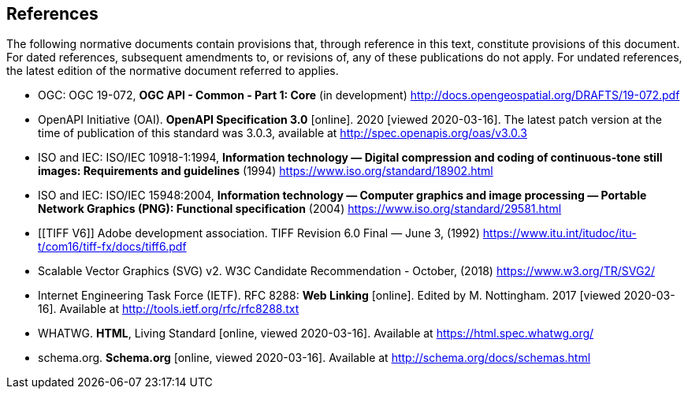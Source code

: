 == References
The following normative documents contain provisions that, through reference in this text, constitute provisions of this document. For dated references, subsequent amendments to, or revisions of, any of these publications do not apply. For undated references, the latest edition of the normative document referred to applies.

* [[OGC19_072]] OGC: OGC 19-072, **OGC API - Common - Part 1: Core** (in development) http://docs.opengeospatial.org/DRAFTS/19-072.pdf

* [[OpenAPI]] OpenAPI Initiative (OAI). **OpenAPI Specification 3.0** [online]. 2020 [viewed 2020-03-16]. The latest patch version at the time of publication of this standard was 3.0.3, available at http://spec.openapis.org/oas/v3.0.3

* [[JPEG]] ISO and IEC: ISO/IEC 10918-1:1994, *Information technology — Digital compression and coding of continuous-tone still images: Requirements and guidelines* (1994) https://www.iso.org/standard/18902.html

* [[PNG]] ISO and IEC: ISO/IEC 15948:2004, **Information technology — Computer graphics and image processing — Portable Network Graphics (PNG): Functional specification** (2004) https://www.iso.org/standard/29581.html

* [[TIFF V6]] Adobe development association. TIFF Revision 6.0 Final — June 3, (1992) https://www.itu.int/itudoc/itu-t/com16/tiff-fx/docs/tiff6.pdf

* [[SVG]] Scalable Vector Graphics (SVG) v2. W3C Candidate Recommendation - October, (2018) https://www.w3.org/TR/SVG2/

* [[rfc8288]] Internet Engineering Task Force (IETF). RFC 8288: **Web Linking** [online]. Edited by M. Nottingham. 2017 [viewed 2020-03-16]. Available at http://tools.ietf.org/rfc/rfc8288.txt

* [[HTML5]] WHATWG. *HTML*, Living Standard [online, viewed 2020-03-16]. Available at https://html.spec.whatwg.org/

* [[schema.org]] schema.org. **Schema.org** [online, viewed 2020-03-16]. Available at http://schema.org/docs/schemas.html
